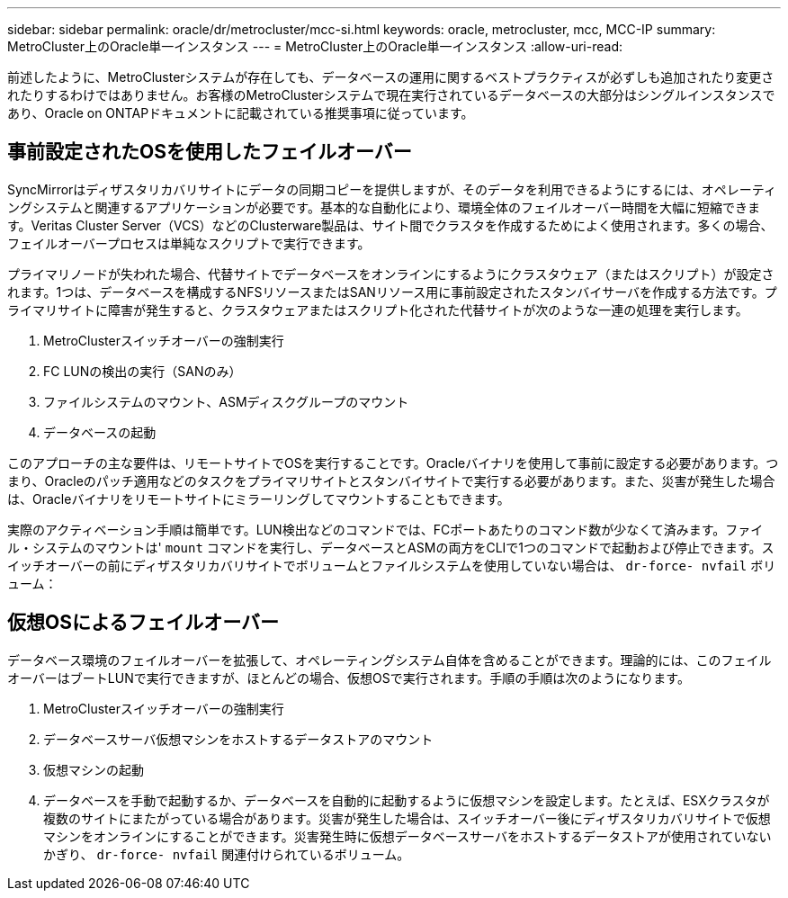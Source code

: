 ---
sidebar: sidebar 
permalink: oracle/dr/metrocluster/mcc-si.html 
keywords: oracle, metrocluster, mcc, MCC-IP 
summary: MetroCluster上のOracle単一インスタンス 
---
= MetroCluster上のOracle単一インスタンス
:allow-uri-read: 


[role="lead"]
前述したように、MetroClusterシステムが存在しても、データベースの運用に関するベストプラクティスが必ずしも追加されたり変更されたりするわけではありません。お客様のMetroClusterシステムで現在実行されているデータベースの大部分はシングルインスタンスであり、Oracle on ONTAPドキュメントに記載されている推奨事項に従っています。



== 事前設定されたOSを使用したフェイルオーバー

SyncMirrorはディザスタリカバリサイトにデータの同期コピーを提供しますが、そのデータを利用できるようにするには、オペレーティングシステムと関連するアプリケーションが必要です。基本的な自動化により、環境全体のフェイルオーバー時間を大幅に短縮できます。Veritas Cluster Server（VCS）などのClusterware製品は、サイト間でクラスタを作成するためによく使用されます。多くの場合、フェイルオーバープロセスは単純なスクリプトで実行できます。

プライマリノードが失われた場合、代替サイトでデータベースをオンラインにするようにクラスタウェア（またはスクリプト）が設定されます。1つは、データベースを構成するNFSリソースまたはSANリソース用に事前設定されたスタンバイサーバを作成する方法です。プライマリサイトに障害が発生すると、クラスタウェアまたはスクリプト化された代替サイトが次のような一連の処理を実行します。

. MetroClusterスイッチオーバーの強制実行
. FC LUNの検出の実行（SANのみ）
. ファイルシステムのマウント、ASMディスクグループのマウント
. データベースの起動


このアプローチの主な要件は、リモートサイトでOSを実行することです。Oracleバイナリを使用して事前に設定する必要があります。つまり、Oracleのパッチ適用などのタスクをプライマリサイトとスタンバイサイトで実行する必要があります。また、災害が発生した場合は、Oracleバイナリをリモートサイトにミラーリングしてマウントすることもできます。

実際のアクティベーション手順は簡単です。LUN検出などのコマンドでは、FCポートあたりのコマンド数が少なくて済みます。ファイル・システムのマウントは' `mount` コマンドを実行し、データベースとASMの両方をCLIで1つのコマンドで起動および停止できます。スイッチオーバーの前にディザスタリカバリサイトでボリュームとファイルシステムを使用していない場合は、 `dr-force- nvfail` ボリューム：



== 仮想OSによるフェイルオーバー

データベース環境のフェイルオーバーを拡張して、オペレーティングシステム自体を含めることができます。理論的には、このフェイルオーバーはブートLUNで実行できますが、ほとんどの場合、仮想OSで実行されます。手順の手順は次のようになります。

. MetroClusterスイッチオーバーの強制実行
. データベースサーバ仮想マシンをホストするデータストアのマウント
. 仮想マシンの起動
. データベースを手動で起動するか、データベースを自動的に起動するように仮想マシンを設定します。たとえば、ESXクラスタが複数のサイトにまたがっている場合があります。災害が発生した場合は、スイッチオーバー後にディザスタリカバリサイトで仮想マシンをオンラインにすることができます。災害発生時に仮想データベースサーバをホストするデータストアが使用されていないかぎり、 `dr-force- nvfail` 関連付けられているボリューム。

